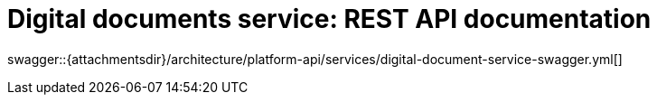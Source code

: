 = Digital documents service: REST API documentation

====
swagger::{attachmentsdir}/architecture/platform-api/services/digital-document-service-swagger.yml[]
====